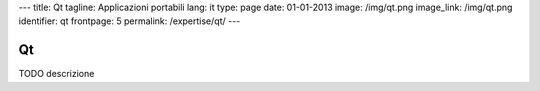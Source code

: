 ---
title: Qt
tagline: Applicazioni portabili
lang: it
type: page
date: 01-01-2013
image: /img/qt.png
image_link: /img/qt.png
identifier: qt
frontpage: 5
permalink: /expertise/qt/
---

Qt
--

TODO descrizione

